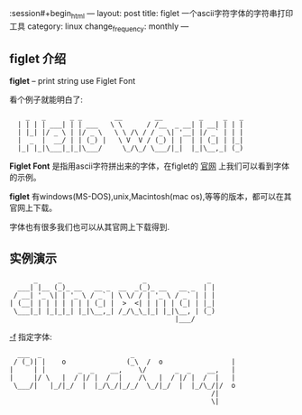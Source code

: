 :session#+begin_html
---
layout: post
title: figlet 一个ascii字符字体的字符串打印工具
category: linux
change_frequency: monthly
---
#+end_html


** figlet 介绍

*figlet* -- print string use Figlet Font

看个例子就能明白了:

:     _   _      _ _        __        __         _     _   _ 
:   | | | | ___| | | ___   \ \      / /__  _ __| | __| | | |
:   | |_| |/ _ \ | |/ _ \   \ \ /\ / / _ \| '__| |/ _` | | |
:   |  _  |  __/ | | (_) |   \ V  V / (_) | |  | | (_| | |_|
:   |_| |_|\___|_|_|\___/     \_/\_/ \___/|_|  |_|\__,_| (_)

*Figlet Font* 是指用ascii字符拼出来的字体，在figlet的 [[http://www.figlet.org/][官网]] 上我们可以看到字体的示例。

*figlet* 有windows(MS-DOS),unix,Macintosh(mac os),等等的版本，都可以在其官网上下载。

字体也有很多我们也可以从其官网上下载得到.

** 实例演示
    #+begin_src sh :results output :exports results
      figlet 'china xing !'    
    #+end_src

    #+RESULTS:
    :       _     _                    _               _ 
    :   ___| |__ (_)_ __   __ _  __  _(_)_ __   __ _  | |
    :  / __| '_ \| | '_ \ / _` | \ \/ / | '_ \ / _` | | |
    : | (__| | | | | | | | (_| |  >  <| | | | | (_| | |_|
    :  \___|_| |_|_|_| |_|\__,_| /_/\_\_|_| |_|\__, | (_)
    :                                          |___/     


   _-f_ 指定字体:
    #+begin_src sh :results output :exports results
      figlet -w 104 -f script  'ChinaXing !'
    #+end_src

    #+RESULTS:
    :   ___  _                      _                         
    :  / (_)| |    o               (_\  /  o                 |
    : |     | |        _  _    __,    \/       _  _    __,   |
    : |     |/ \   |  / |/ |  /  |    /\   |  / |/ |  /  |   |
    :  \___/|   |_/|_/  |  |_/\_/|_/_/  \_/|_/  |  |_/\_/|/  o
    :                                                   /|    
    :                                                   \|    

